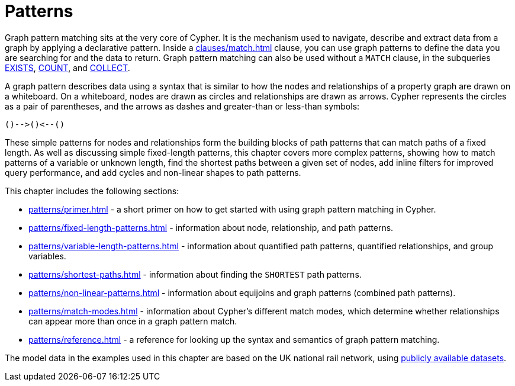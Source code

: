 = Patterns
:description: overview page for the chapter on graph pattern matching
:page-aliases: syntax/patterns.adoc

Graph pattern matching sits at the very core of Cypher.
It is the mechanism used to navigate, describe and extract data from a graph by applying a declarative pattern.
Inside a xref:clauses/match.adoc[] clause, you can use graph patterns to define the data you are searching for and the data to return.
Graph pattern matching can also be used without a `MATCH` clause, in the subqueries xref::subqueries/existential.adoc[EXISTS], xref::subqueries/count.adoc[COUNT], and xref::subqueries/collect.adoc[COLLECT].

A graph pattern describes data using a syntax that is similar to how the nodes and relationships of a property graph are drawn on a whiteboard.
On a whiteboard, nodes are drawn as circles and relationships are drawn as arrows.
Cypher represents the circles as a pair of parentheses, and the arrows as dashes and greater-than or less-than symbols:

[source, syntax, role=noheader]
----
()-->()<--()
----

These simple patterns for nodes and relationships form the building blocks of path patterns that can match paths of a fixed length.
As well as discussing simple fixed-length patterns, this chapter covers more complex patterns, showing how to match patterns of a variable or unknown length, find the shortest paths between a given set of nodes, add inline filters for improved query performance, and add cycles and non-linear shapes to path patterns.

This chapter includes the following sections:

* xref:patterns/primer.adoc[] - a short primer on how to get started with using graph pattern matching in Cypher.
* xref:patterns/fixed-length-patterns.adoc[] - information about node, relationship, and path patterns.
* xref:patterns/variable-length-patterns.adoc[] - information about quantified path patterns, quantified relationships, and group variables.
* xref:patterns/shortest-paths.adoc[] - information about finding the `SHORTEST` path patterns.
* xref:patterns/non-linear-patterns.adoc[] - information about equijoins and graph patterns (combined path patterns).
* xref:patterns/match-modes.adoc[] - information about Cypher's different match modes, which determine whether relationships can appear more than once in a graph pattern match.
* xref:patterns/reference.adoc[] - a reference for looking up the syntax and semantics of graph pattern matching.

The model data in the examples used in this chapter are based on the UK national rail network, using https://www.raildeliverygroup.com/our-services/rail-data/fares-timetable-data.html[publicly available datasets].

